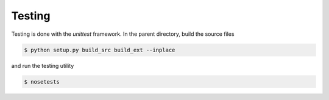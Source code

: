 Testing
=======

Testing is done with the `unittest` framework. In the parent directory, build the source files

.. code-block:: bash

   $ python setup.py build_src build_ext --inplace

and run the testing utility

.. code-block:: bash

   $ nosetests
